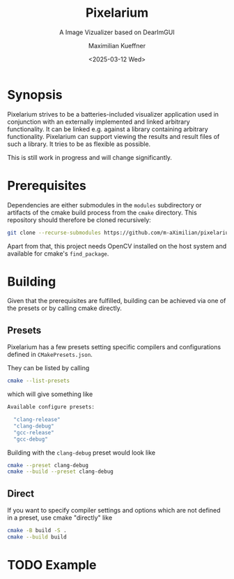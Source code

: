 #+options: author:t broken-links:nil c:nil creator:nil
#+options: timestamp:t title:t toc:t todo:t |:t
#+title: Pixelarium
#+subtitle: A Image Vizualizer based on DearImGUI
#+date: <2025-03-12 Wed>
#+author: Maximilian Kueffner
#+exclude_tags: noexport

[[https://github.com/m-aXimilian/pixelarium/actions/workflows/ci-workflow.yml][file:https://github.com/m-aXimilian/pixelarium/actions/workflows/ci-workflow.yml/badge.svg]]
[[https://github.com/m-aXimilian/pixelarium/actions/workflows/mega-linter.yml][file:https://github.com/m-aXimilian/pixelarium/actions/workflows/mega-linter.yml/badge.svg]]

* Synopsis

Pixelarium strives to be a batteries-included visualizer application used in conjunction with an externally implemented and linked arbitrary functionality.
It can be linked e.g. against a library containing arbitrary functionality. Pixelarium can support viewing the results and result files of such a library.
It tries to be as flexible as possible.

This is still work in progress and will change significantly.

* Prerequisites

Dependencies are either submodules in the =modules= subdirectory or artifacts of the cmake build process from the =cmake= directory. This repository should therefore be cloned recursively:
#+begin_src sh
  git clone --recurse-submodules https://github.com/m-aXimilian/pixelarium.git
#+end_src

Apart from that, this project needs OpenCV installed on the host system and available for cmake's =find_package=.

* Building

Given that the prerequisites are fulfilled, building can be achieved via one of the presets or by calling cmake directly.

** Presets

Pixelarium has a few presets setting specific compilers and configurations defined in =CMakePresets.json=.

They can be listed by calling
#+begin_src sh :results raw :wrap src sh
  cmake --list-presets
#+end_src
which will give something like
#+RESULTS:
#+begin_src sh
Available configure presets:

  "clang-release"
  "clang-debug"
  "gcc-release"
  "gcc-debug"
#+end_src

Building with the =clang-debug= preset would look like
#+begin_src sh
  cmake --preset clang-debug
  cmake --build --preset clang-debug
#+end_src

** Direct

If you want to specify compiler settings and options which are not defined in a preset, use cmake "directly" like
#+begin_src sh
  cmake -B build -S .
  cmake --build build
#+end_src

* TODO Example

